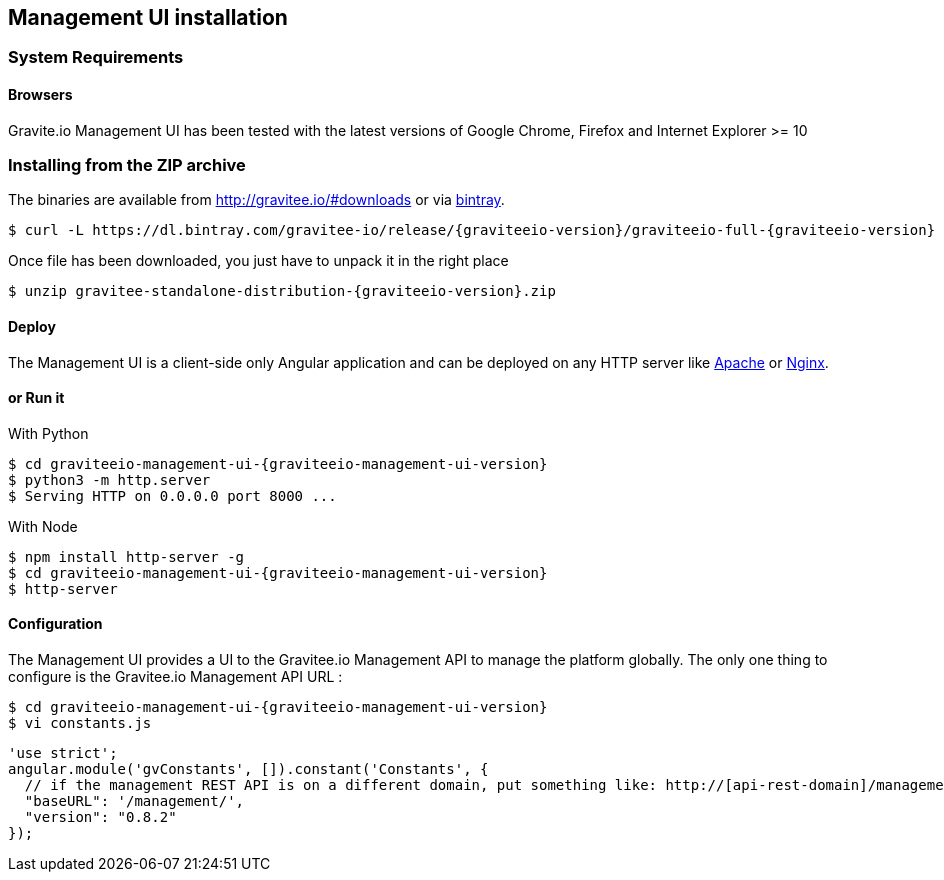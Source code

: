 [[gravitee-installation-guide-management-webui]]

== Management UI installation

=== System Requirements

==== Browsers

Gravite.io Management UI has been tested with the latest versions of Google Chrome, Firefox and Internet Explorer >= 10

=== Installing from the ZIP archive

The binaries are available from http://gravitee.io/#downloads or via https://dl.bintray.com/gravitee-io/release/{graviteeio-version}/graviteeio-full-{graviteeio-version}.zip[bintray].

[source,bash]
[subs="attributes"]
$ curl -L https://dl.bintray.com/gravitee-io/release/{graviteeio-version}/graviteeio-full-{graviteeio-version} -o gravitee-standalone-distribution-{graviteeio-version}.zip

Once file has been downloaded, you just have to unpack it in the right place

[source,bash]
[subs="attributes"]
$ unzip gravitee-standalone-distribution-{graviteeio-version}.zip

==== Deploy

The Management UI is a client-side only Angular application and can be deployed on any HTTP server like https://httpd.apache.org/[Apache] or http://nginx.org/[Nginx].

==== or Run it

With Python::

[source,bash]
[subs="attributes"]
$ cd graviteeio-management-ui-{graviteeio-management-ui-version}
$ python3 -m http.server
$ Serving HTTP on 0.0.0.0 port 8000 ...

With Node::

[source,bash]
[subs="attributes"]
$ npm install http-server -g
$ cd graviteeio-management-ui-{graviteeio-management-ui-version}
$ http-server

==== Configuration

The Management UI provides a UI to the Gravitee.io Management API to manage the platform globally. The only one thing to configure is the Gravitee.io Management API URL :

[source,bash]
[subs="attributes"]
$ cd graviteeio-management-ui-{graviteeio-management-ui-version}
$ vi constants.js

[source,javascript]
[subs="attributes"]
'use strict';
angular.module('gvConstants', []).constant('Constants', {
  // if the management REST API is on a different domain, put something like: http://[api-rest-domain]/management/
  "baseURL": '/management/',
  "version": "0.8.2"
});
